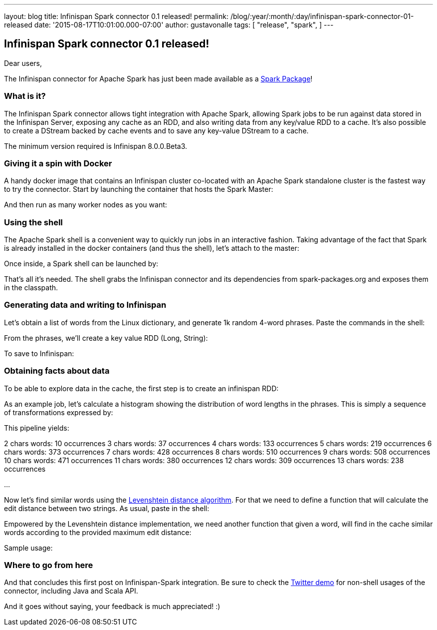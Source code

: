---
layout: blog
title: Infinispan Spark connector 0.1 released!
permalink: /blog/:year/:month/:day/infinispan-spark-connector-01-released
date: '2015-08-17T10:01:00.000-07:00'
author: gustavonalle
tags: [ "release",
"spark",
]
---

== Infinispan Spark connector 0.1 released!

Dear users,

The Infinispan connector for Apache Spark has just been made available
as a http://spark-packages.org/package/infinispan/infinispan-spark[Spark
Package]!


=== What is it?


The Infinispan Spark connector allows tight integration with Apache
Spark, allowing Spark jobs to be run against data stored in the
Infinispan Server, exposing any cache as an RDD, and also writing data
from any key/value RDD to a cache. It's also possible to create a
DStream backed by cache events and to save any key-value DStream to a
cache.

The minimum version required is Infinispan 8.0.0.Beta3.


=== Giving it a spin with Docker


A handy docker image that contains an Infinispan cluster co-located with
an Apache Spark standalone cluster is the fastest way to try the
connector. Start by launching the container that hosts the Spark
Master:



And then run as many worker nodes as you want:




=== Using the shell


The Apache Spark shell is a convenient way to quickly run jobs in an
interactive fashion. Taking advantage of the fact that Spark is already
installed in the docker containers (and thus the shell), let's attach to
the master:



Once inside, a Spark shell can be launched by:



That's all it's needed. The shell grabs the Infinispan connector and its
dependencies from spark-packages.org and exposes them in the
classpath.


=== Generating data and writing to Infinispan


Let's obtain a list of words from the Linux dictionary, and generate 1k
random 4-word phrases. Paste the commands in the shell:



From the phrases, we'll create a key value RDD (Long, String):



To save to Infinispan:





=== Obtaining facts about data


To be able to explore data in the cache, the first step is to create an
infinispan RDD:



As an example job, let's calculate a histogram showing the distribution
of word lengths in the phrases. This is simply a sequence of
transformations expressed by:



This pipeline yields:

2 chars words: 10 occurrences
3 chars words: 37 occurrences
4 chars words: 133 occurrences
5 chars words: 219 occurrences
6 chars words: 373 occurrences
7 chars words: 428 occurrences
8 chars words: 510 occurrences
9 chars words: 508 occurrences
10 chars words: 471 occurrences
11 chars words: 380 occurrences
12 chars words: 309 occurrences
13 chars words: 238 occurrences

...

Now let's find similar words using the
https://en.wikipedia.org/wiki/Levenshtein_distance[Levenshtein distance
algorithm]. For that we need to define a function that will calculate
the edit distance between two strings. As usual, paste in the shell:




Empowered by the Levenshtein distance implementation, we need another
function that given a word, will find in the cache similar words
according to the provided maximum edit distance:



Sample usage:




=== Where to go from here


And that concludes this first post on Infinispan-Spark integration. Be
sure to check the
https://github.com/infinispan/infinispan-spark/tree/master/examples/twitter[Twitter
demo] for non-shell usages of the connector, including Java and Scala
API.

And it goes without saying, your feedback is much appreciated! :)

